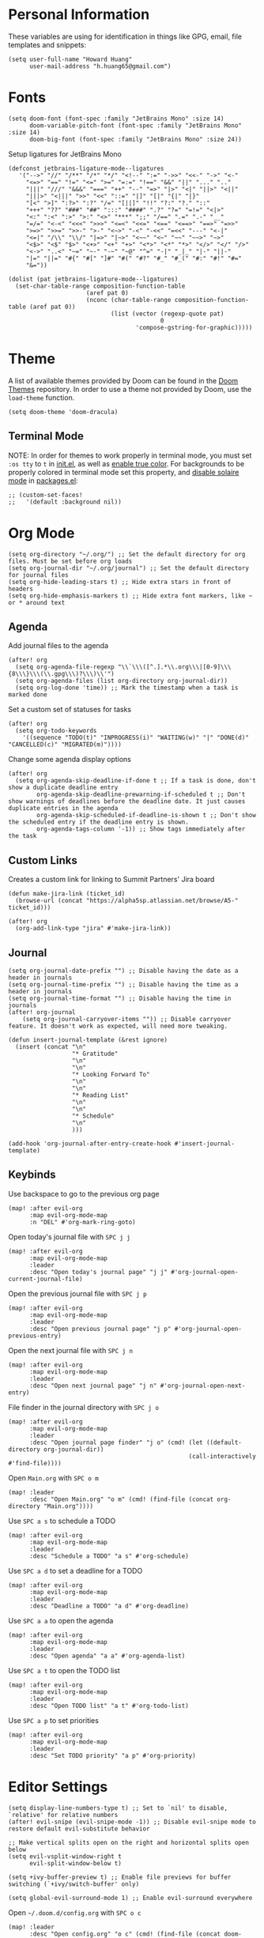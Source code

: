 * Personal Information

These variables are using for identification in things like GPG, email, file templates and snippets:

#+begin_src elisp
(setq user-full-name "Howard Huang"
      user-mail-address "h.huang65@gmail.com")
#+end_src

* Fonts

#+begin_src elisp
(setq doom-font (font-spec :family "JetBrains Mono" :size 14)
      doom-variable-pitch-font (font-spec :family "JetBrains Mono" :size 14)
      doom-big-font (font-spec :family "JetBrains Mono" :size 24))
#+end_src

Setup ligatures for JetBrains Mono

#+begin_src elisp
(defconst jetbrains-ligature-mode--ligatures
   '("-->" "//" "/**" "/*" "*/" "<!--" ":=" "->>" "<<-" "->" "<-"
     "<=>" "==" "!=" "<=" ">=" "=:=" "!==" "&&" "||" "..." ".."
     "|||" "///" "&&&" "===" "++" "--" "=>" "|>" "<|" "||>" "<||"
     "|||>" "<|||" ">>" "<<" "::=" "|]" "[|" "{|" "|}"
     "[<" ">]" ":?>" ":?" "/=" "[||]" "!!" "?:" "?." "::"
     "+++" "??" "###" "##" ":::" "####" ".?" "?=" "=!=" "<|>"
     "<:" ":<" ":>" ">:" "<>" "***" ";;" "/==" ".=" ".-" "__"
     "=/=" "<-<" "<<<" ">>>" "<=<" "<<=" "<==" "<==>" "==>" "=>>"
     ">=>" ">>=" ">>-" ">-" "<~>" "-<" "-<<" "=<<" "---" "<-|"
     "<=|" "/\\" "\\/" "|=>" "|~>" "<~~" "<~" "~~" "~~>" "~>"
     "<$>" "<$" "$>" "<+>" "<+" "+>" "<*>" "<*" "*>" "</>" "</" "/>"
     "<->" "..<" "~=" "~-" "-~" "~@" "^=" "-|" "_|_" "|-" "||-"
     "|=" "||=" "#{" "#[" "]#" "#(" "#?" "#_" "#_(" "#:" "#!" "#="
     "&="))

(dolist (pat jetbrains-ligature-mode--ligatures)
  (set-char-table-range composition-function-table
                      (aref pat 0)
                      (nconc (char-table-range composition-function-table (aref pat 0))
                             (list (vector (regexp-quote pat)
                                           0
                                    'compose-gstring-for-graphic)))))
#+end_src

* Theme

A list of available themes provided by Doom can be found in the [[https://github.com/hlissner/emacs-doom-themes/tree/master/themes][Doom Themes]] repository.
In order to use a theme not provided by Doom, use the ~load-theme~ function.

#+begin_src elisp
(setq doom-theme 'doom-dracula)
#+end_src

** Terminal Mode

NOTE: In order for themes to work properly in terminal mode, you must set ~:os tty~ to ~t~ in [[file:init.el][init.el]], as well as [[https://github.com/hlissner/doom-emacs/blob/develop/modules/os/tty/README.org#true-color-and-italic-support][enable true color]].
For backgrounds to be properly colored in terminal mode set this property, and [[https://doomemacs.discourse.group/t/different-background-color-between-emacsclient-nw-and-emacs-nw/160][disable solaire mode]] in [[file:packages.el][packages.el]]:

#+begin_src elisp
;; (custom-set-faces!
;;   '(default :background nil))
#+end_src

* Org Mode

#+begin_src elisp
(setq org-directory "~/.org/") ;; Set the default directory for org files. Must be set before org loads
(setq org-journal-dir "~/.org/journal") ;; Set the default directory for journal files
(setq org-hide-leading-stars t) ;; Hide extra stars in front of headers
(setq org-hide-emphasis-markers t) ;; Hide extra font markers, like ~ or * around text
#+end_src

** Agenda

Add journal files to the agenda

#+begin_src elisp
(after! org
  (setq org-agenda-file-regexp "\\`\\\([^.].*\\.org\\\|[0-9]\\\{8\\\}\\\(\\.gpg\\\)?\\\)\\'")
  (setq org-agenda-files (list org-directory org-journal-dir))
  (setq org-log-done 'time)) ;; Mark the timestamp when a task is marked done
#+end_src

Set a custom set of statuses for tasks

#+begin_src elisp
(after! org
  (setq org-todo-keywords
    '((sequence "TODO(t)" "INPROGRESS(i)" "WAITING(w)" "|" "DONE(d)" "CANCELLED(c)" "MIGRATED(m)"))))
#+end_src

Change some agenda display options

#+begin_src elisp
(after! org
  (setq org-agenda-skip-deadline-if-done t ;; If a task is done, don't show a duplicate deadline entry
        org-agenda-skip-deadline-prewarning-if-scheduled t ;; Don't show warnings of deadlines before the deadline date. It just causes duplicate entries in the agenda
        org-agenda-skip-scheduled-if-deadline-is-shown t ;; Don't show the scheduled entry if the deadline entry is shown.
        org-agenda-tags-column '-1)) ;; Show tags immediately after the task
#+end_src

** Custom Links

Creates a custom link for linking to Summit Partners' Jira board

#+begin_src elisp
(defun make-jira-link (ticket_id)
  (browse-url (concat "https://alpha5sp.atlassian.net/browse/A5-" ticket_id)))

(after! org
  (org-add-link-type "jira" #'make-jira-link))
#+end_src

** Journal

#+begin_src elisp
(setq org-journal-date-prefix "") ;; Disable having the date as a header in journals
(setq org-journal-time-prefix "") ;; Disable having the time as a header in journals
(setq org-journal-time-format "") ;; Disable having the time in journals
(after! org-journal
    (setq org-journal-carryover-items "")) ;; Disable carryover feature. It doesn't work as expected, will need more tweaking.

(defun insert-journal-template (&rest ignore)
  (insert (concat "\n"
                  "* Gratitude"
                  "\n"
                  "\n"
                  "* Looking Forward To"
                  "\n"
                  "\n"
                  "* Reading List"
                  "\n"
                  "\n"
                  "* Schedule"
                  "\n"
                  )))

(add-hook 'org-journal-after-entry-create-hook #'insert-journal-template)
#+end_src

** Keybinds

Use backspace to go to the previous org page

#+begin_src elisp
(map! :after evil-org
      :map evil-org-mode-map
      :n "DEL" #'org-mark-ring-goto)
#+end_src

Open today's journal file with ~SPC j j~

#+begin_src elisp
(map! :after evil-org
      :map evil-org-mode-map
      :leader
      :desc "Open today's journal page" "j j" #'org-journal-open-current-journal-file)
#+end_src

Open the previous journal file with ~SPC j p~

#+begin_src elisp
(map! :after evil-org
      :map evil-org-mode-map
      :leader
      :desc "Open previous journal page" "j p" #'org-journal-open-previous-entry)
#+end_src

Open the next journal file with ~SPC j n~

#+begin_src elisp
(map! :after evil-org
      :map evil-org-mode-map
      :leader
      :desc "Open next journal page" "j n" #'org-journal-open-next-entry)
#+end_src

File finder in the journal directory with ~SPC j o~

#+begin_src elisp
(map! :after evil-org
      :map evil-org-mode-map
      :leader
      :desc "Open journal page finder" "j o" (cmd! (let ((default-directory org-journal-dir))
                                                   (call-interactively #'find-file))))
#+end_src

Open ~Main.org~ with ~SPC o m~

#+begin_src elisp
(map! :leader
      :desc "Open Main.org" "o m" (cmd! (find-file (concat org-directory "Main.org"))))
#+end_src

Use ~SPC a s~ to schedule a TODO

#+begin_src elisp
(map! :after evil-org
      :map evil-org-mode-map
      :leader
      :desc "Schedule a TODO" "a s" #'org-schedule)
#+end_src

Use ~SPC a d~ to set a deadline for a TODO

#+begin_src elisp
(map! :after evil-org
      :map evil-org-mode-map
      :leader
      :desc "Deadline a TODO" "a d" #'org-deadline)
#+end_src

Use ~SPC a a~ to open the agenda

#+begin_src elisp
(map! :after evil-org
      :map evil-org-mode-map
      :leader
      :desc "Open agenda" "a a" #'org-agenda-list)
#+end_src

Use ~SPC a t~ to open the TODO list

#+begin_src elisp
(map! :after evil-org
      :map evil-org-mode-map
      :leader
      :desc "Open TODO list" "a t" #'org-todo-list)
#+end_src

Use ~SPC a p~ to set priorities

#+begin_src elisp
(map! :after evil-org
      :map evil-org-mode-map
      :leader
      :desc "Set TODO priority" "a p" #'org-priority)
#+end_src

* Editor Settings

#+begin_src elisp
(setq display-line-numbers-type t) ;; Set to `nil' to disable, `relative' for relative numbers
(after! evil-snipe (evil-snipe-mode -1)) ;; Disable evil-snipe mode to restore default evil-substitute behavior

;; Make vertical splits open on the right and horizontal splits open below
(setq evil-vsplit-window-right t
      evil-split-window-below t)

(setq +ivy-buffer-preview t) ;; Enable file previews for buffer switching (`+ivy/switch-buffer' only)

(setq global-evil-surround-mode 1) ;; Enable evil-surround everywhere
#+end_src

Open ~~/.doom.d/config.org~ with ~SPC o c~

#+begin_src elisp
(map! :leader
      :desc "Open config.org" "o c" (cmd! (find-file (concat doom-private-dir "config.org"))))
#+end_src

* Modeline

#+begin_src elisp
(setq doom-modeline-unicode-fallback t) ;; Enables unicode icons in terminal mode if terminal font doesn't support icons
(setq doom-modeline-vcs-max-length 24) ;; Makes the git branch section bigger, allows for longer branch names
#+end_src

Since ~LF UTF-8~ is the default encoding, only show encoding in the modeline if it's different

#+begin_src elisp
(defun doom-modeline-conditional-buffer-encoding ()
  (setq-local doom-modeline-buffer-encoding
              (unless (or (eq buffer-file-coding-system 'utf-8-unix)
                          (eq buffer-file-coding-system 'utf-8)))))

(add-hook 'after-change-major-mode-hook #'doom-modeline-conditional-buffer-encoding)
#+end_src

* Projectile

#+begin_src elisp
(setq projectile-project-search-path '("~/Documents/Projects/a5/"))
(setq projectile-files-cache-expire 10) ;; Expire project cache fairly frequently
#+end_src

Ignore certain projects

#+begin_src elisp
;; Ignore projects for projectile
(setq projectile-ignored-projects '("~/.emacs.d/" "~/.emacs.d/.local/straight/repos/"))
(defun projectile-ignored-project-function (filepath)
  "Return t if FILEPATH is within any of `projectile-ignored-projects'"
  (or (mapcar (lambda (p) (s-starts-with-p p filepath)) projectile-ignored-projects)))
#+end_src

* LSP

#+begin_src elisp
(setq flycheck-checker-error-threshold nil) ;; Disable maximum number of errors before flycheck disables itself
#+end_src

* Splits

Keybinds for moving between splits without ~C-w~
Disabling for now, for parity with Vim

#+begin_src elisp
;; (map! :map override
;;       :n "C-h" #'evil-window-left
;;       :n "C-j" #'evil-window-down
;;       :n "C-k" #'evil-window-up
;;       :n "C-l" #'evil-window-right)
#+end_src

#+begin_src elisp
;; (map! :after evil-org-agenda
;;       :map evil-org-agenda-mode-map
;;       :m "C-h" #'evil-window-left
;;       :m "C-j" #'evil-window-down
;;       :m "C-k" #'evil-window-up
;;       :m "C-l" #'evil-window-right)
#+end_src

Ability to open splits from Ivy/Counsel
Use ~C-s~ to open a horizontal split, and ~C-v~ to open a vertical split

#+begin_src elisp
(defun find-after-split (split-fn open-fn)
  (interactive)
  (call-interactively split-fn)
  (other-window 1)
  (call-interactively open-fn))

(defun open-split (direction location)
  (let* ((which
          (pcase (ivy-state-caller ivy-last)
            ('counsel-rg 'grep)
            ('counsel-projectile-find-file 'project)
            ('ivy-switch-buffer 'buffer)
            (_ 'default)))
         (split-fn
          (pcase direction
                ('below #'split-window-below)
                ('right #'split-window-right)))
         (find-fn
          (pcase which
                ('buffer (cmd! (switch-to-buffer location)))
                ('project (cmd! (find-file (projectile-expand-root location))))
                ('grep (cmd! (counsel-git-grep-action location)))
                ('default (cmd! (funcall (ivy-state-action ivy-last) location))))))
    (find-after-split split-fn find-fn)))

(map!
 :after ivy
 :map ivy-minibuffer-map
   "C-s" (cmd! (ivy-exit-with-action (apply-partially #'open-split 'below)))
   "C-v" (cmd! (ivy-exit-with-action (apply-partially #'open-split 'right)))
 :map ivy-switch-buffer-map
   "C-s" (cmd! (ivy-exit-with-action (apply-partially #'open-split 'below)))
   "C-v" (cmd! (ivy-exit-with-action (apply-partially #'open-split 'right)))
 )
#+end_src

* Default config from Doom Emacs

Below is the default configuration from Doom Emacs. All lines are commented out so it doesn't get evaluated, be careful when /un-commenting/ anything.

#+begin_src elisp
;;; $DOOMDIR/config.el -*- lexical-binding: t; -*-

;; Place your private configuration here! Remember, you do not need to run 'doom
;; sync' after modifying this file!


;; Some functionality uses this to identify you, e.g. GPG configuration, email
;; clients, file templates and snippets.
;; (setq user-full-name "John Doe"
;;       user-mail-address "john@doe.com")

;; Doom exposes five (optional) variables for controlling fonts in Doom. Here
;; are the three important ones:
;;
;; + `doom-font'
;; + `doom-variable-pitch-font'
;; + `doom-big-font' -- used for `doom-big-font-mode'; use this for
;;   presentations or streaming.
;;
;; They all accept either a font-spec, font string ("Input Mono-12"), or xlfd
;; font string. You generally only need these two:
;; (setq doom-font (font-spec :family "monospace" :size 12 :weight 'semi-light)
;;       doom-variable-pitch-font (font-spec :family "sans" :size 13))

;; There are two ways to load a theme. Both assume the theme is installed and
;; available. You can either set `doom-theme' or manually load a theme with the
;; `load-theme' function. This is the default:
;; (setq doom-theme 'doom-one)

;; If you use `org' and don't want your org files in the default location below,
;; change `org-directory'. It must be set before org loads!
;; (setq org-directory "~/org/")

;; This determines the style of line numbers in effect. If set to `nil', line
;; numbers are disabled. For relative line numbers, set this to `relative'.
;; (setq display-line-numbers-type t)


;; Here are some additional functions/macros that could help you configure Doom:
;;
;; - `load!' for loading external *.el files relative to this one
;; - `use-package!' for configuring packages
;; - `after!' for running code after a package has loaded
;; - `add-load-path!' for adding directories to the `load-path', relative to
;;   this file. Emacs searches the `load-path' when you load packages with
;;   `require' or `use-package'.
;; - `map!' for binding new keys
;;
;; To get information about any of these functions/macros, move the cursor over
;; the highlighted symbol at press 'K' (non-evil users must press 'C-c c k').
;; This will open documentation for it, including demos of how they are used.
;;
;; You can also try 'gd' (or 'C-c c d') to jump to their definition and see how
;; they are implemented.
#+end_src

